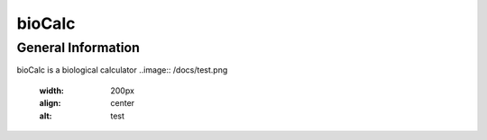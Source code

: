 *******
bioCalc
*******

General Information
####################

bioCalc is a biological calculator
..image:: /docs/test.png
    :width: 200px
    :align: center
    :alt: test
